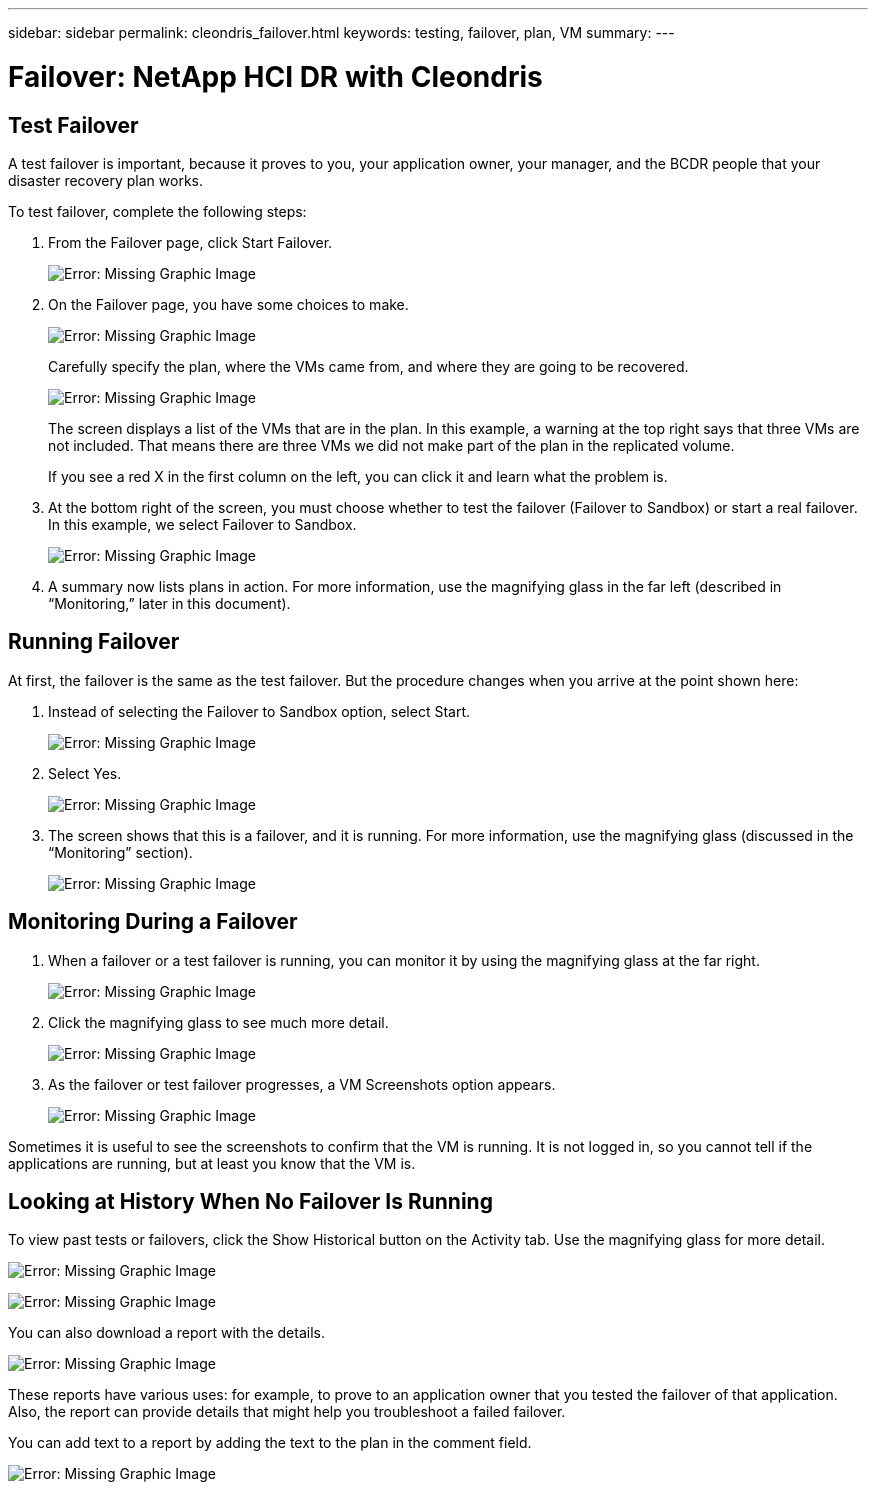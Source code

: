 ---
sidebar: sidebar
permalink: cleondris_failover.html
keywords: testing, failover, plan, VM
summary:
---

= Failover: NetApp HCI DR with Cleondris
:hardbreaks:
:nofooter:
:icons: font
:linkattrs:
:imagesdir: ./media/

//
// This file was created with NDAC Version 0.9 (July 10, 2020)
//
// 2020-07-10 10:54:35.825788
//

[.lead]

== Test Failover
A test failover is important, because it proves to you, your application owner, your manager, and the BCDR people that your disaster recovery plan works.

To test failover, complete the following steps:

. From the Failover page, click Start Failover.
+

image:cleondris_image25.png[Error: Missing Graphic Image]

. On the Failover page, you have some choices to make.
+

image:cleondris_image26.png[Error: Missing Graphic Image]
+

Carefully specify the plan, where the VMs came from, and where they are going to be recovered.
+

image:cleondris_image27.png[Error: Missing Graphic Image]
+

The screen displays a list of the VMs that are in the plan. In this example, a warning at the top right says that three VMs are not included. That means there are three VMs we did not make part of the plan in the replicated volume.
+

If you see a red X in the first column on the left, you can click it and learn what the problem is.

. At the bottom right of the screen, you must choose whether to test the failover (Failover to Sandbox) or start a real failover. In this example, we select Failover to Sandbox.
+

image:cleondris_image28.png[Error: Missing Graphic Image]

. A summary now lists plans in action. For more information, use the magnifying glass in the far left (described in “Monitoring,” later in this document).

== Running Failover

At first, the failover is the same as the test failover. But the procedure changes when you arrive at the point shown here:

. Instead of selecting the Failover to Sandbox option, select Start.
+

image:cleondris_image29.png[Error: Missing Graphic Image]

. Select Yes.
+

image:cleondris_image30.png[Error: Missing Graphic Image]

. The screen shows that this is a failover, and it is running. For more information, use the magnifying glass (discussed in the “Monitoring” section).
+

image:cleondris_image31.png[Error: Missing Graphic Image]

== Monitoring During a Failover

. When a failover or a test failover is running, you can monitor it by using the magnifying glass at the far right.
+

image:cleondris_image32.png[Error: Missing Graphic Image]

. Click the magnifying glass to see much more detail.
+

image:cleondris_image33.png[Error: Missing Graphic Image]

. As the failover or test failover progresses, a VM Screenshots option appears.
+

image:cleondris_image34.png[Error: Missing Graphic Image]

Sometimes it is useful to see the screenshots to confirm that the VM is running. It is not logged in, so you cannot tell if the applications are running, but at least you know that the VM is.

== Looking at History When No Failover Is Running

To view past tests or failovers, click the Show Historical button on the Activity tab. Use the magnifying glass for more detail.

image:cleondris_image32.png[Error: Missing Graphic Image]

image:cleondris_image35.png[Error: Missing Graphic Image]

You can also download a report with the details.

image:cleondris_image33.png[Error: Missing Graphic Image]

These reports have various uses: for example, to prove to an application owner that you tested the failover of that application. Also, the report can provide details that might help you troubleshoot a failed failover.

You can add text to a report by adding the text to the plan in the comment field.

image:cleondris_image51.png[Error: Missing Graphic Image]
